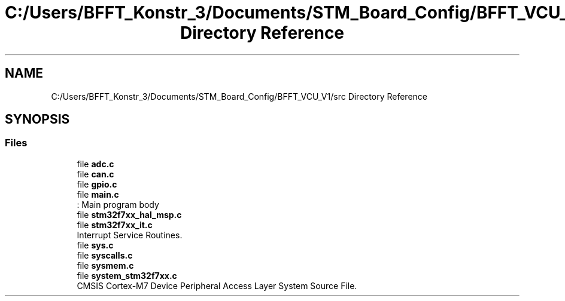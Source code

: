 .TH "C:/Users/BFFT_Konstr_3/Documents/STM_Board_Config/BFFT_VCU_V1/src Directory Reference" 3 "Fri Dec 13 2019" "BFFT_VCU_V1" \" -*- nroff -*-
.ad l
.nh
.SH NAME
C:/Users/BFFT_Konstr_3/Documents/STM_Board_Config/BFFT_VCU_V1/src Directory Reference
.SH SYNOPSIS
.br
.PP
.SS "Files"

.in +1c
.ti -1c
.RI "file \fBadc\&.c\fP"
.br
.ti -1c
.RI "file \fBcan\&.c\fP"
.br
.ti -1c
.RI "file \fBgpio\&.c\fP"
.br
.ti -1c
.RI "file \fBmain\&.c\fP"
.br
.RI ": Main program body "
.ti -1c
.RI "file \fBstm32f7xx_hal_msp\&.c\fP"
.br
.ti -1c
.RI "file \fBstm32f7xx_it\&.c\fP"
.br
.RI "Interrupt Service Routines\&. "
.ti -1c
.RI "file \fBsys\&.c\fP"
.br
.ti -1c
.RI "file \fBsyscalls\&.c\fP"
.br
.ti -1c
.RI "file \fBsysmem\&.c\fP"
.br
.ti -1c
.RI "file \fBsystem_stm32f7xx\&.c\fP"
.br
.RI "CMSIS Cortex-M7 Device Peripheral Access Layer System Source File\&. "
.in -1c
